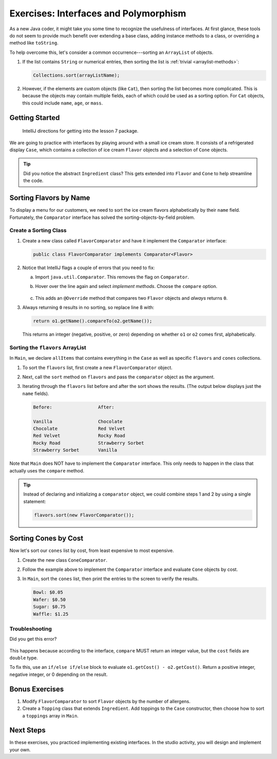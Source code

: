 Exercises: Interfaces and Polymorphism
=======================================

As a new Java coder, it might take you some time to recognize the usefulness of
interfaces. At first glance, these tools do not seem to provide much benefit
over extending a base class, adding instance methods to a class, or overriding
a method like ``toString``.

To help overcome this, let's consider a common occurrence---sorting an
``ArrayList`` of objects.

#. If the list contains ``String`` or numerical entries, then sorting the list
   is :ref:`trivial <arraylist-methods>`:

   .. sourcecode:: Java

      Collections.sort(arrayListName);

#. However, if the elements are custom objects (like ``Cat``), then sorting the
   list becomes more complicated. This is because the objects may contain
   multiple fields, each of which could be used as a sorting option. For
   ``Cat`` objects, this could include ``name``, ``age``, or ``mass``.

Getting Started
-----------------

   IntelliJ directions for getting into the lesson 7 package.

We are going to practice with interfaces by playing around with a small ice
cream store. It consists of a refrigerated display ``Case``, which contains
a collection of ice cream ``Flavor`` objects and a selection of ``Cone``
objects.

.. admonition:: Tip

   Did you notice the abstract ``Ingredient`` class? This gets extended into
   ``Flavor`` and ``Cone`` to help streamline the code.

Sorting Flavors by Name
------------------------

To display a menu for our customers, we need to sort the ice cream flavors
alphabetically by their ``name`` field. Fortunately, the ``Comparator``
interface has solved the sorting-objects-by-field problem.

Create a Sorting Class
^^^^^^^^^^^^^^^^^^^^^^^

#. Create a new class called ``FlavorComparator`` and have it implement the
   ``Comparator`` interface:

   .. sourcecode:: Java

      public class FlavorComparator implements Comparator<Flavor>

#. Notice that IntelliJ flags a couple of errors that you need to fix:

   a. Import ``java.util.Comparator``. This removes the flag on ``Comparator``.
   b. Hover over the line again and select *implement methods*. Choose the
      ``compare`` option.

      .. figure:: figures/implement-methods.png
         :alt: Selection menu for methods to implement.

   c. This adds an ``@Override`` method that compares two ``Flavor`` objects
      and *always* returns ``0``.

      .. sourcecode:: Java
         :lineno-start: 6

         @Override
         public int compare(Flavor o1, Flavor o2) {
            return 0;
         }

#. Always returning ``0`` results in no sorting, so replace line 8 with:

   .. sourcecode:: Java

      return o1.getName().compareTo(o2.getName());

   This returns an integer (negative, positive, or zero) depending on
   whether ``o1`` or ``o2`` comes first, alphabetically.

Sorting the ``flavors`` ArrayList
^^^^^^^^^^^^^^^^^^^^^^^^^^^^^^^^^^

In ``Main``, we declare ``allItems`` that contains everything in the ``Case``
as well as specific ``flavors`` and ``cones`` collections.

.. sourcecode:: Java
   :lineno-start: 6

   public static void main(String[] args){
      Case allItems = new Case();
      ArrayList<Flavor> flavors = allItems.getFlavors();
      ArrayList<Cone> cones = allItems.getCones();

   }

#. To sort the ``flavors`` list, first create a new ``FlavorComparator``
   object.

   .. sourcecode:: Java
      :lineno-start: 6

      public static void main(String[] args){
         Case allItems = new Case();
         ArrayList<Flavor> flavors = allItems.getFlavors();
         ArrayList<Cone> cones = allItems.getCones();
         Comparator comparator = new FlavorComparator();
      }

#. Next, call the ``sort`` method on ``flavors`` and pass the ``comparator``
   object as the argument.

   .. sourcecode:: Java
      :lineno-start: 6

      public static void main(String[] args){
         Case allItems = new Case();
         ArrayList<Flavor> flavors = allItems.getFlavors();
         ArrayList<Cone> cones = allItems.getCones();
         Comparator comparator = new FlavorComparator();

         flavors.sort(comparator);
      }

#. Iterating through the ``flavors`` list before and after the sort shows
   the results. (The output below displays just the ``name`` fields).

   .. sourcecode:: bash

      Before:                 After:

      Vanilla                 Chocolate
      Chocolate               Red Velvet
      Red Velvet              Rocky Road
      Rocky Road              Strawberry Sorbet
      Strawberry Sorbet       Vanilla

Note that ``Main`` does NOT have to implement the ``Comparator`` interface.
This only needs to happen in the class that actually uses the ``compare``
method.

.. admonition:: Tip

   Instead of declaring and initializing a ``comparator`` object, we could
   combine steps 1 and 2 by using a single statement:

   .. sourcecode:: Java

      flavors.sort(new FlavorComparator());

Sorting Cones by Cost
----------------------

Now let's sort our ``cones`` list by cost, from least expensive to most
expensive.

#. Create the new class ``ConeComparator``.
#. Follow the example above to implement the ``Comparator`` interface and
   evaluate ``Cone`` objects by cost.
#. In ``Main``, sort the ``cones`` list, then print the entries to the screen
   to verify the results.

   .. sourcecode:: bash

      Bowl: $0.05
      Wafer: $0.50
      Sugar: $0.75
      Waffle: $1.25

Troubleshooting
^^^^^^^^^^^^^^^^

Did you get this error?

.. figure:: figures/compare-double.png
   :alt: ``compare`` must return ``int``.

This happens because according to the interface, ``compare`` MUST return an
integer value, but the ``cost`` fields are ``double`` type.

To fix this, use an ``if/else if/else`` block to evaluate
``o1.getCost() - o2.getCost()``. Return a positive integer, negative integer,
or 0 depending on the result.

Bonus Exercises
----------------

#. Modify ``FlavorComparator`` to sort ``Flavor`` objects by the number of
   allergens.
#. Create a ``Topping`` class that extends ``Ingredient``. Add toppings
   to the ``Case`` constructor, then choose how to sort a ``toppings`` array
   in ``Main``.

Next Steps
-----------

In these exercises, you practiced implementing existing interfaces. In the
studio activity, you will design and implement your own.
